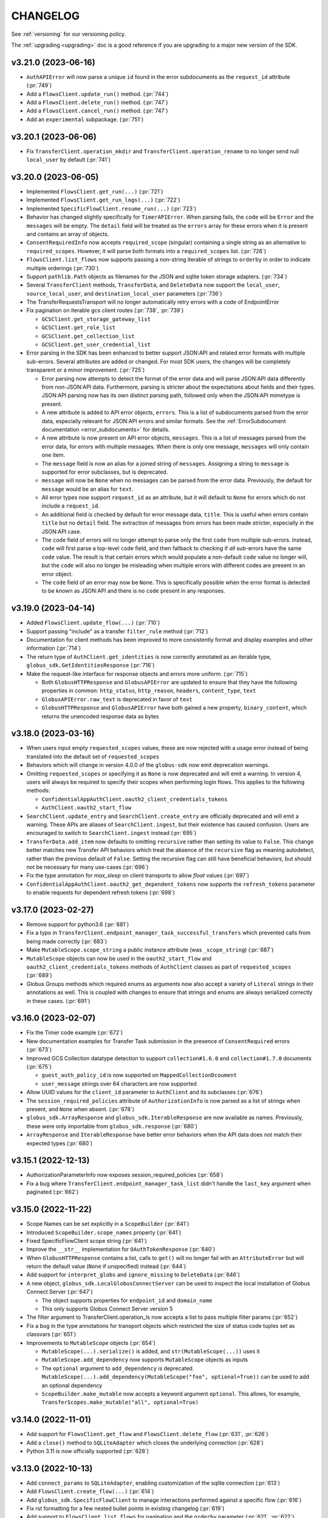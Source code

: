 .. _changelog:

CHANGELOG
=========

.. _changelog_version3:

See :ref:`versioning` for our versioning policy.

The :ref:`upgrading <upgrading>` doc is a good reference if you are upgrading
to a major new version of the SDK.

.. scriv-insert-here

.. _changelog-3.21.0:

v3.21.0 (2023-06-16)
--------------------

* ``AuthAPIError`` will now parse a unique ``id`` found in the error
  subdocuments as the ``request_id`` attribute (:pr:`749`)

* Add a ``FlowsClient.update_run()`` method. (:pr:`744`)

* Add a ``FlowsClient.delete_run()`` method. (:pr:`747`)

* Add a ``FlowsClient.cancel_run()`` method. (:pr:`747`)

* Add an ``experimental`` subpackage. (:pr:`751`)

.. _changelog-3.20.1:

v3.20.1 (2023-06-06)
--------------------

* Fix ``TransferClient.operation_mkdir`` and ``TransferClient.operation_rename`` to no
  longer send null ``local_user`` by default (:pr:`741`)

.. _changelog-3.20.0:

v3.20.0 (2023-06-05)
--------------------

* Implemented ``FlowsClient.get_run(...)`` (:pr:`721`)

* Implemented ``FlowsClient.get_run_logs(...)`` (:pr:`722`)

* Implemented ``SpecificFlowClient.resume_run(...)`` (:pr:`723`)

* Behavior has changed slightly specifically for ``TimerAPIError``. When parsing
  fails, the ``code`` will be ``Error`` and the ``messages`` will be empty. The
  ``detail`` field will be treated as the ``errors`` array for these errors
  when it is present and contains an array of objects.

* ``ConsentRequiredInfo`` now accepts ``required_scope`` (singular) containing
  a single string as an alternative to ``required_scopes``. However, it will
  parse both formats into a ``required_scopes`` list. (:pr:`726`)

* ``FlowsClient.list_flows`` now supports passing a non-string iterable of
  strings to ``orderby`` in order to indicate multiple orderings (:pr:`730`)

* Support ``pathlib.Path`` objects as filenames for the JSON and sqlite token storage adapters. (:pr:`734`)

* Several ``TransferClient`` methods, ``TransferData``, and ``DeleteData`` now support the ``local_user``, ``source_local_user``, and ``destination_local_user`` parameters  (:pr:`736`)

* The TransferRequestsTransport will no longer automatically retry errors with a code of EndpointError

* Fix pagination on iterable gcs client routes  (:pr:`738`, :pr:`739`)

  * ``GCSClient.get_storage_gateway_list``

  * ``GCSClient.get_role_list``

  * ``GCSClient.get_collection_list``

  * ``GCSClient.get_user_credential_list``


* Error parsing in the SDK has been enhanced to better support JSON:API and
  related error formats with multiple sub-errors. Several attributes are
  added or changed. For most SDK users, the changes will be completely
  transparent or a minor improvement. (:pr:`725`)

  * Error parsing now attempts to detect the format of the error data and will
    parse JSON:API data differently from non-JSON:API data. Furthermore,
    parsing is stricter about the expectations about fields and their types.
    JSON:API parsing now has its own distinct parsing path, followed only when
    the JSON:API mimetype is present.

  * A new attribute is added to API error objects, ``errors``. This is a list
    of subdocuments parsed from the error data, especially relevant for
    JSON:API errors and similar formats. See the
    :ref:`ErrorSubdocument documentation <error_subdocuments>` for details.

  * A new attribute is now present on API error objects, ``messages``. This is
    a list of messages parsed from the error data, for errors with multiple
    messages. When there is only one message, ``messages`` will only contain
    one item.

  * The ``message`` field is now an alias for a joined string of
    ``messages``. Assigning a string to ``message`` is supported for error
    subclasses, but is deprecated.

  * ``message`` will now be ``None`` when no messages can be parsed from the error data.
    Previously, the default for ``message`` would be an alias for ``text``.

  * All error types now support ``request_id`` as an attribute, but it will
    default to ``None`` for errors which do not include a ``request_id``.

  * An additional field is checked by default for error message data,
    ``title``. This is useful when errors contain ``title`` but no
    ``detail`` field. The extraction of messages from errors has been made
    stricter, especially in the JSON:API case.

  * The ``code`` field of errors will no longer attempt to parse only the first
    ``code`` from multiple sub-errors. Instead, ``code`` will first parse a
    top-level ``code`` field, and then fallback to checking if *all* sub-errors
    have the same ``code`` value. The result is that certain errors which would
    populate a non-default ``code`` value no longer will, but the ``code`` will
    also no longer be misleading when multiple errors with different codes are
    present in an error object.

  * The ``code`` field of an error may now be ``None``. This is specifically
    possible when the error format is detected to be known as JSON:API and
    there is no ``code`` present in any responses.

.. _changelog-3.19.0:

v3.19.0 (2023-04-14)
--------------------

* Added ``FlowsClient.update_flow(...)`` (:pr:`710`)

* Support passing "include" as a transfer ``filter_rule`` method (:pr:`712`)

* Documentation for client methods has been improved to more consistently
  format and display examples and other information (:pr:`714`)

* The return type of ``AuthClient.get_identities`` is now correctly annotated as
  an iterable type, ``globus_sdk.GetIdentitiesResponse`` (:pr:`716`)

* Make the request-like interface for response objects and errors more uniform. (:pr:`715`)

  * Both ``GlobusHTTPResponse`` and ``GlobusAPIError`` are updated to ensure
    that they have the following properties in common: ``http_status``,
    ``http_reason``, ``headers``, ``content_type``, ``text``

  * ``GlobusAPIError.raw_text`` is deprecated in favor of ``text``

  * ``GlobusHTTPResponse`` and ``GlobusAPIError`` have both gained a new
    property, ``binary_content``, which returns the unencoded response data as
    bytes

.. _changelog-3.18.0:

v3.18.0 (2023-03-16)
--------------------

* When users input empty ``requested_scopes`` values, these are now rejected
  with a usage error instead of being translated into the default set of
  ``requested_scopes``

* Behaviors which will change in version 4.0.0 of the ``globus-sdk`` now emit
  deprecation warnings.

* Omitting ``requested_scopes`` or specifying it as ``None`` is now deprecated
  and will emit a warning. In version 4, users will always be required to
  specify their scopes when performing login flows. This applies to the
  following methods:

  * ``ConfidentialAppAuthClient.oauth2_client_credentials_tokens``
  * ``AuthClient.oauth2_start_flow``

* ``SearchClient.update_entry`` and ``SearchClient.create_entry`` are
  officially deprecated and will emit a warning. These APIs are aliases of
  ``SearchClient.ingest``, but their existence has caused confusion. Users are
  encouraged to switch to ``SearchClient.ingest`` instead (:pr:`695`)

* ``TransferData.add_item`` now defaults to omitting ``recursive`` rather than
  setting its value to ``False``. This change better matches new Transfer API
  behaviors which treat the absence of the ``recursive`` flag as meaning
  autodetect, rather than the previous default of ``False``. Setting the
  recursive flag can still have beneficial behaviors, but should not be
  necessary for many use-cases (:pr:`696`)

* Fix the type annotation for `max_sleep` on client transports to allow `float`
  values (:pr:`697`)

* ``ConfidentialAppAuthClient.oauth2_get_dependent_tokens`` now supports the
  ``refresh_tokens`` parameter to enable requests for dependent refresh tokens (:pr:`698`)

.. _changelog-3.17.0:

v3.17.0 (2023-02-27)
--------------------

* Remove support for python3.6 (:pr:`681`)

* Fix a typo in ``TransferClient.endpoint_manager_task_successful_transfers``
  which prevented calls from being made correctly (:pr:`683`)

* Make ``MutableScope.scope_string`` a public instance attribute (was
  ``_scope_string``) (:pr:`687`)

* ``MutableScope`` objects can now be used in the ``oauth2_start_flow`` and
  ``oauth2_client_credentials_tokens`` methods of ``AuthClient`` classes as part
  of ``requested_scopes`` (:pr:`689`)

* Globus Groups methods which required enums as arguments now also accept
  a variety of ``Literal`` strings in their annotations as well. This is
  coupled with changes to ensure that strings and enums are always serialized
  correctly in these cases. (:pr:`691`)

.. _changelog-3.16.0:

v3.16.0 (2023-02-07)
--------------------

* Fix the Timer code example (:pr:`672`)

* New documentation examples for Transfer Task submission in the presence of
  ``ConsentRequired`` errors (:pr:`673`)

* Improved GCS Collection datatype detection to support ``collection#1.6.0``
  and ``collection#1.7.0`` documents (:pr:`675`)

  * ``guest_auth_policy_id`` is now supported on ``MappedCollectionDcoument``

  * ``user_message`` strings over 64 characters are now supported

* Allow UUID values for the ``client_id`` parameter to ``AuthClient`` and its
  subclasses (:pr:`676`)

* The ``session_required_policies`` attribute of ``AuthorizationInfo`` is now
  parsed as a list of strings when present, and ``None`` when absent. (:pr:`678`)

* ``globus_sdk.ArrayResponse`` and ``globus_sdk.IterableResponse`` are now
  available as names. Previously, these were only importable from
  ``globus_sdk.response`` (:pr:`680`)

* ``ArrayResponse`` and ``IterableResponse`` have better error behaviors when
  the API data does not match their expected types (:pr:`680`)

.. _changelog-3.15.1:

v3.15.1 (2022-12-13)
--------------------

* AuthorizationParameterInfo now exposes session_required_policies (:pr:`658`)

* Fix a bug where ``TransferClient.endpoint_manager_task_list`` didn't handle
  the ``last_key`` argument when paginated (:pr:`662`)

.. _changelog-3.15.0:

v3.15.0 (2022-11-22)
--------------------

* Scope Names can be set explicitly in a ``ScopeBuilder`` (:pr:`641`)

* Introduced ``ScopeBuilder.scope_names`` property (:pr:`641`)

* Fixed SpecificFlowClient scope string (:pr:`641`)

* Improve the ``__str__`` implementation for ``OAuthTokenResponse`` (:pr:`640`)

* When ``GlobusHTTPResponse`` contains a list, calls to ``get()`` will no
  longer fail with an ``AttributeError`` but will return the default value
  (``None`` if unspecified) instead (:pr:`644`)

* Add support for ``interpret_globs`` and ``ignore_missing`` to ``DeleteData`` (:pr:`646`)

* A new object, ``globus_sdk.LocalGlobusConnectServer`` can be used to inspect
  the local installation of Globus Connect Server (:pr:`647`)

  * The object supports properties for ``endpoint_id`` and ``domain_name``

  * This only supports Globus Connect Server version 5

* The filter argument to TransferClient.operation_ls now accepts a list to pass
  multiple filter params (:pr:`652`)

* Fix a bug in the type annotations for transport objects which restricted the
  size of status code tuples set as classvars (:pr:`651`)

* Improvements to ``MutableScope`` objects (:pr:`654`)

  * ``MutableScope(...).serialize()`` is added, and ``str(MutableScope(...))`` uses it

  * ``MutableScope.add_dependency`` now supports ``MutableScope`` objects as inputs

  * The ``optional`` argument to ``add_dependency`` is deprecated.
    ``MutableScope(...).add_dependency(MutableScope("foo", optional=True))``
    can be used to add an optional dependency

  * ``ScopeBuilder.make_mutable`` now accepts a keyword argument ``optional``.
    This allows, for example, ``TransferScopes.make_mutable("all", optional=True)``

.. _changelog-3.14.0:

v3.14.0 (2022-11-01)
--------------------

* Add support for ``FlowsClient.get_flow`` and ``FlowsClient.delete_flow``
  (:pr:`631`, :pr:`626`)

* Add a ``close()`` method to ``SQLiteAdapter`` which closes the underlying
  connection (:pr:`628`)

* Python 3.11 is now officially supported (:pr:`628`)

.. _changelog-3.13.0:

v3.13.0 (2022-10-13)
--------------------

* Add ``connect_params`` to ``SQLiteAdapter``, enabling customization of the
  sqlite connection (:pr:`613`)

* Add ``FlowsClient.create_flow(...)`` (:pr:`614`)

* Add ``globus_sdk.SpecificFlowClient`` to manage interactions performed against
  a specific flow (:pr:`616`)

* Fix rst formatting for a few nested bullet points in existing changelog (:pr:`619`)

* Add support to ``FlowsClient.list_flows`` for pagination and the ``orderby``
  parameter (:pr:`621`, :pr:`622`)

.. _changelog-3.12.0:

v3.12.0 (2022-09-21)
--------------------

* Add Mapped Collection policy helper types for constructing ``policies`` data. (:pr:`607`)
  The following new types are introduced:

  * ``CollectionPolicies`` (the base class for these types)
  * ``POSIXCollectionPolicies``
  * ``POSIXStagingCollectionPolicies``
  * ``GoogleCloudStorageCollectionPolicies``

* Fix bug where ``UserCredential`` policies were being converted to a string (:pr:`608`)

* Corrected the Flows service ``resource_server`` string to ``flows.globus.org`` (:pr:`612`)

.. _changelog-3.11.0:

v3.11.0 (2022-08-30)
--------------------

* Adjust behaviors of ``TransferData`` and ``TimerJob`` to make
  ``TimerJob.from_transfer_data`` work and to defer requesting the
  ``submission_id`` until the task submission call (:pr:`602`)

  * ``TransferData`` avoids passing ``null`` for several values when they are
    omitted, ranging from optional parameters to ``add_item`` to
    ``skip_activation_check``
  * ``TransferData`` and ``DeleteData`` now support usage in which the
    ``transfer_client`` parameters is ``None``. In these cases, if
    ``submission_id`` is omitted, it will be omitted from the document,
    allowing the creation of a partial task submsision document with no
    ``submission_id``
  * ``TimerJob.from_transfer_data`` will now raise a ``ValueError`` if the input
    document contains ``submission_id`` or ``skip_activation_check``
  * ``TransferClient.submit_transfer`` and ``TransferClient.submit_delete`` now
    check to see if the data being sent contains a ``submission_id``. If it does
    not, ``get_submission_id`` is called automatically and set as the
    ``submission_id`` on the payload. The new ``submission_id`` is set on the
    object passed to these methods, meaning that these methods are now
    side-effecting.

The newly recommended usage for ``TransferData`` and ``DeleteData`` is to pass
the endpoints as named parameters:

.. code-block:: python

    # -- for TransferData --
    # old usage
    transfer_client = TransferClient()
    transfer_data = TransferData(transfer_client, ep1, ep2)
    # new (recommended) usage
    transfer_data = TransferData(source_endpoint=ep1, destination_endpoint=ep2)

    # -- for DeleteData --
    # old usage
    transfer_client = TransferClient()
    delete_data = TransferData(transfer_client, ep)
    # new (recommended) usage
    delete_data = DeleteData(endpoint=ep)

* Implement ``__dir__`` for the lazy importer in ``globus_sdk``. This
  enables tab completion in the interpreter and other features with
  rely upon ``dir(globus_sdk)`` (:pr:`603`)

* Add an initial Globus Flows client class, ``globus_sdk.FlowsClient`` (:pr:`604`)

  * ``globus_sdk.FlowsAPIError`` is the error class for this client
  * ``FlowsClient.list_flows`` is implemented as a method for listing deployed
    flows, with some of the filtering parameters of this API supported as
    keyword arguments
  * The scopes for the Globus Flows API can be accessed via
    ``globus_sdk.scopes.FlowsScopes`` or ``globus_sdk.FlowsClient.scopes``

.. _changelog-3.10.1:

v3.10.1 (2022-07-11)
--------------------

* Add guest collection example script to docs (:pr:`590`)

* Use ``setattr`` in the lazy-importer. This makes attribute access after
  imports faster by several orders of magnitude. (:pr:`591`)

.. _changelog-3.10.0:

v3.10.0 (2022-06-27)
--------------------

* Add User Credential methods to ``GCSClient`` (:pr:`582`)

  * ``get_user_credential_list``
  * ``get_user_credential``
  * ``create_user_credential``
  * ``update_user_credential``
  * ``delete_user_credential``

* Add ``connector_id_to_name`` helper to ``GCSClient`` to resolve GCS Connector
  UUIDs to human readable Connector display names (:pr:`582`)

* Remove nonexistent ``monitor_ongoing`` scope from ``TransferScopes`` (:pr:`583`)

.. _changelog-3.9.0:

v3.9.0 (2022-06-02)
-------------------

* Add helper objects and methods for interacting with Globus Connect Server
  Storage Gateways (:pr:`554`)

  * New methods on ``GCSClient``: ``create_storage_gateway``, ``get_storage_gateway``,
    ``get_storage_gateway_list``, ``update_storage_gateway``,
    ``delete_storage_gateway``

  * New helper classes for constructing storage gateway documents.
    ``StorageGatewayDocument`` is the main one, but also
    ``POSIXStoragePolicies`` and ``POSIXStagingStoragePolicies`` are added for
    declaring the storage gateway ``policies`` field. More policy helpers will
    be added in future versions.

* Add support for more ``StorageGatewayPolicies`` documents. (:pr:`562`)
  The following types are now available:

  * ``BlackPearlStoragePolicies``
  * ``BoxStoragePolicies``
  * ``CephStoragePolicies``
  * ``GoogleDriveStoragePolicies``
  * ``GoogleCloudStoragePolicies``
  * ``OneDriveStoragePolicies``
  * ``AzureBlobStoragePolicies``
  * ``S3StoragePolicies``
  * ``ActiveScaleStoragePolicies``
  * ``IrodsStoragePolicies``
  * ``HPSSStoragePolicies``

* Add ``https`` scope to ``GCSCollectionScopeBuilder`` (:pr:`563`)

* Update the fields used to extract ``AuthAPIError`` messages (:pr:`566`)

* ``ScopeBuilder`` objects now implement ``__str__`` for easy viewing.
  For example, ``print(globus_sdk.TransferClient.scopes)`` (:pr:`568`)

* Imports from ``globus_sdk`` are now evaluated lazily via module-level
  ``__getattr__`` on python 3.7+ (:pr:`571`)

  * This improves the performance of imports for almost all use-cases, in some
    cases by over 80%

  * The method ``globus_sdk._force_eager_imports()`` can be used to force
    non-lazy imports, for latency sensitive applications which wish to control
    when the time cost of import evaluation is paid. This method is private and is
    therefore is not covered under the ``globus-sdk``'s SemVer guarantees, but it is
    expected to remain stable for the foreseeable future.

* Several improvements to Transfer helper objects (:pr:`573`)

  * Add ``TransferData.add_filter_rule`` for adding filter rules (exclude
    rules) to transfers

  * Add ``skip_activation_check`` as an argument to ``DeleteData`` and
    ``TransferData``

  * The ``sync_level`` argument to ``TransferData`` is now annotated more
    accurately to reject bad strings

* Improve handling of array-style API responses (:pr:`575`)

  * Response objects now define ``__bool__`` as ``bool(data)``. This
    means that ``bool(response)`` could be ``False`` if the data is ``{}``,
    ``[]``, ``0``, or other falsey-types. Previously,
    ``__bool__`` was not defined, meaning it was always ``True``

  * ``globus_sdk.response.ArrayResponse`` is a new class which describes
    responses which are expected to hold a top-level array. It satisfies the
    sequence protocol, allowing indexing with integers and slices, iteration
    over the array data, and length checking with ``len(response)``

  * ``globus_sdk.GroupsClient.get_my_groups`` returns an ``ArrayResponse``,
    meaning the response data can now be iterated and otherwise used

.. _changelog-3.8.0:

v3.8.0 (2022-05-04)
-------------------

* Several changes expose more details of HTTP requests (:pr:`551`)

  * ``GlobusAPIError`` has a new property ``headers`` which provides the
    case-insensitive mapping of header values from the response
  * ``GlobusAPIError`` and ``GlobusHTTPResponse`` now include ``http_reason``,
    a string property containing the "reason" from the response
  * ``BaseClient.request`` and ``RequestsTransport.request`` now have options
    for setting boolean options ``allow_redirects`` and ``stream``, controlling
    how requests are processed

* New tools for working with optional and dependent scope strings (:pr:`553`)

  * A new class is provided for constructing optional and dependent scope
    strings, ``MutableScope``. Import as in
    ``from globus_sdk.scopes import MutableScope``
  * ``ScopeBuilder`` objects provide a method, ``make_mutable``, which converts
    from a scope name to a ``MutableScope`` object. See documentation on scopes
    for usage details

v3.7.0 (2022-04-08)
-------------------

* Add a client for the Timer service (:pr:`548`)

  * Add ``TimerClient`` class, along with ``TimerJob`` for constructing data
    to pass to the Timer service for job creation, and ``TimerAPIError``
  * Modify ``globus_sdk.config`` utilities to provide URLs for Actions and
    Timer services

* Fix annotations to allow request data to be a string. This is
  supported at runtime but was missing from annotations. (:pr:`549`)

v3.6.0 (2022-03-18)
-------------------

* ``ScopeBuilder`` objects now support ``known_url_scopes``, and known scope
  arguments to a ``ScopeBuilder`` may now be of type ``str`` in addition to
  ``list[str]`` (:pr:`536`)

* Add the ``RequestsTransport.tune`` contextmanager to the transport layer,
  allowing the settings on the transport to be set temporarily (:pr:`540`)

v3.5.0 (2022-03-02)
-------------------

* ``globus_sdk.IdentityMap`` can now take a cache as an input. This allows
  multiple ``IdentityMap`` instances to share the same storage cache. Any
  mutable mapping type is valid, so the cache can be backed by a database or
  other storage (:pr:`500`)

* Add ``TransferRequestsTransport`` class that does not retry ExternalErrors.
  This fixes cases in which the ``TransferClient`` incorrectly retried requests (:pr:`522`)

* Use the "reason phrase" as a failover for stringified API errors with no body (:pr:`524`)

* Add support for ``include`` as a parameter to ``GroupsClient.get_group``.
  ``include`` can be a string or iterable of strings (:pr:`528`)

* Enhance documentation for all of the parameters on methods of ``GroupsClient``

* Add a new method to tokenstorage, ``SQLiteAdapter.iter_namespaces``, which
  iterates over all namespaces visible in the token database (:pr:`529`)

v3.4.2 (2022-02-18)
-------------------

* Fix the pagination behavior for ``TransferClient`` on ``task_skipped_errors`` and
  ``task_successful_transfers``, and apply the same fix to the endpoint manager
  variants of these methods. Prior to the fix, paginated calls would return a
  single page of results and then stop (:pr:`520`)

v3.4.1 (2022-02-11)
-------------------

* The ``typing_extensions`` requirement in package metadata now sets a lower
  bound of ``4.0``, to force upgrades of installations to get a new enough version
  (:pr:`518`)

v3.4.0 (2022-02-11)
-------------------

* Support pagination on ``SearchClient.post_search`` (:pr:`507`)

* Add support for scroll queries to ``SearchClient``. ``SearchClient.scroll``
  and ``SearchClient.paginated.scroll`` are now available as methods, and a new
  helper class, ``SearchScrollQuery``, can be used to easily construct
  scrolling queries. (:pr:`507`)

* Add methods to ``SearchClient`` for managing index roles. ``create_role``,
  ``delete_role``, and ``get_role_list`` (:pr:`507`)

* Add ``mapped_collection`` and ``filter`` query arguments to ``GCSClient.get_collection_list`` (:pr:`510`)

* Add role methods to ``GCSClient`` (:pr:`513`)

  * ``GCSClient.get_role_list`` lists endpoint or collection roles
  * ``GCSClient.create_role`` creates a role
  * ``GCSClient.get_role`` gets a single role
  * ``GCSClient.delete_role`` deletes a role

* The response from ``AuthClient.get_identities`` now supports iteration,
  returning results from the ``"identities"`` array (:pr:`514`)

v3.3.1 (2022-01-25)
-------------------

* Packaging bugfix. ``globus-sdk`` is now built with pypa's ``build`` tool, to
  resolve issues with wheel builds.

v3.3.0 (2022-01-25)
-------------------

* Add ``update_group`` method to ``GroupsClient`` (:pr:`506`)

* The ``TransferData`` and ``DeleteData`` helper objects now accept the
  following parameters: ``notify_on_succeeded``, ``notify_on_failed``, and
  ``notify_on_inactive``. All three are boolean parameters with a default
  of ``True``. (:pr:`502`)

* Several minor bugs have been found and fixed (:pr:`504`)

  * Exceptions raised in the SDK always use ``raise ... from`` syntax where
    appropriate. This corrects exception chaining in the local endpoint and
    several response objects.

  * The encoding of files opened by the SDK is now always ``UTF-8``

  * ``TransferData`` will now reject unsupported ``sync_level`` values with a
    ``ValueError`` on initialization, rather than erroring at submission time.
    The ``sync_level`` has also had its type annotation fixed to allow for
    ``int`` values.

  * Several instances of undocumented parameters have been discovered, and these
    are now rectified.

* Add ``Paginator.wrap`` as a method for getting a paginated methods. This interface is more
  verbose than the existing ``paginated`` methods, but correctly preserves type
  annotations. It is therefore preferable for users who are using ``mypy`` to do
  type checking. (:pr:`494`)

* ``Paginator`` objects are now generics over a type var for their page type. The
  page type is bounded by ``GlobusHTTPResponse``, and most type-checker behaviors
  will remain unchanged (:pr:`495`)

* Document ``globus_sdk.config.get_service_url`` and ``globus_sdk.config.get_webapp_url``
  (:pr:`496`)

  * Internally, these are updated to be able to default to the ``GLOBUS_SDK_ENVIRONMENT`` setting,
    so specifying an environment is no longer required

v3.2.1 (2021-12-13)
-------------------

* Update to avoid deprecation warnings on python 3.10 (:pr:`499`)

v3.2.0 (2021-12-02)
-------------------

* Add ``iter_items`` as a method on ``TransferData`` and ``DeleteData`` (:pr:`488`)

* Add the `resource_server` property to client classes and objects. For example,
  `TransferClient.resource_server` and `GroupsClient().resource_server` are now usable
  to get the resource server string for the relevant services. `resource_server` is
  documented as part of `globus_sdk.BaseClient` and may be `None`. (:pr:`489`)

* Fix type annotations on client methods with paginated variants (:pr:`491`)

* ClientCredentialsAuthorizer now accepts ``Union[str, Iterable[str]]``
  as the type for scopes (:pr:`498`)

* The implementation of several properties of ``GlobusHTTPResponse`` has
  changed (:pr:`497`)

  * Responses have a new property, ``headers``, a case-insensitive
    dict of headers from the response

  * Responses now implement ``http_status`` and ``content_type`` as
    properties without setters

v3.1.0 (2021-10-13)
-------------------

* Add ``filter`` as a supported parameter to ``TransferClient.task_list`` (:pr:`484`)
* The ``filter`` parameter to ``TransferClient.task_list`` and
  ``TransferClient.operation_ls`` can now be passed as a ``Dict[str, str | List[str]]``.
  Documentation on the ``TransferClient`` explains how this will be formatted,
  and is linked from the param docs for ``filter`` on each method (:pr:`484`)
* Adjust package metadata for `cryptography` dependency, specifying
  `cryptography>=3.3.1` and no upper bound. This is meant to help mitigate
  issues in which an older `cryptography` version is installed gets used in
  spite of it being incompatible with `pyjwt[crypto]>=2.0` (:pr:`486`)

v3.0.3 (2021-10-11)
-------------------

* Fix several internal decorators which were destroying type information about
  decorated functions. Type signatures of many methods are therefore corrected (:pr:`485`)

v3.0.2 (2021-09-29)
-------------------

* Update the minimum dependency versions to lower bounds which are verified to
  work with the testsuite (:pr:`482`)
* Produce more debug logging when SDK logs are enabled (:pr:`480`)

v3.0.1 (2021-09-15)
-------------------

* ``ScopeBuilder`` objects now define the type of ``__getattr__`` for ``mypy`` to
  know that dynamic attributes are strings (:pr:`472`)
* Fix remaining ``type: ignore`` usages in globus-sdk (:pr:`473`)
* Fix malformed PEP508 ``python_version`` bound in dev dependencies (:pr:`474`)

v3.0.0 (2021-09-14)
-------------------

* Add ``filter_is_error`` parameter to advanced task list (:pr:`467`)
* Add a ``LocalGlobusConnectPersonal.get_owner_info()`` for looking up local
  user information from gridmap (:pr:`466`)
* Add support for GCS collection create and update. This includes new data
  helpers, ``MappedCollectionDcoument`` and ``GuestCollectionDocument`` (:pr:`468`)
* Remove support for ``bytes`` values for fields consuming UUIDs (:pr:`471`)
* Add support for specifying ``config_dir`` to ``LocalGlobusConnectPersonal`` (:pr:`470`)

v3.0.0b4 (2021-09-01)
---------------------

* Minor fix to wheel builds: do not declare wheels as universal (:pr:`444`)
* Add a new ``GCSClient`` class for interacting with GCS Manager APIs
  (:pr:`447`)
* Rename ``GCSScopeBuilder`` to ``GCSCollectionScopeBuilder`` and add
  ``GCSEndpointScopeBuilder``. The ``GCSClient`` includes helpers for
  instantiating these scope builders (:pr:`448`)
* ``GCSClient`` supports ``get_collection`` and ``delete_collection``.
  ``get_collection`` uses a new ``UnpackingGCSResponse`` response type (:pr:`451`,
  :pr:`464`)
* Remove ``BaseClient.qjoin_path`` (:pr:`452`)
* The ``additional_params`` parameter to ``AuthClient.oauth2_get_authorize_url``
  has been renamed to ``query_params`` for consistency with other methods (:pr:`453`)
* Enforce keyword-only arguments for most SDK-provided APIs (:pr:`453`)
* Fix annotations for ``server_id`` on ``TransferClient`` methods (:pr:`455`)
* Add ``delete_destination_extra`` param to ``TransferData`` (:pr:`456`)
* Ensure all ``TransferClient`` method parameters are documented (:pr:`449`,
  :pr:`454`, :pr:`457`, :pr:`458`, :pr:`459`, :pr:`461`, :pr:`462`)
* ``TransferClient.endpoint_manager_task_list`` now takes filters as named
  keyword arguments, not only in ``query_params`` (:pr:`460`)
* Fix ``visibility`` typo in ``GroupsClient`` (:pr:`463`)
* All type annotations for ``Sequence`` which could be relaxed to ``Iterable``
  have been updated (:pr:`465`)

v3.0.0b3 (2021-08-13)
---------------------

* Flesh out the ``GroupsClient`` and add helpers for interacting with the
  Globus Groups service, including enumerated constants, payload builders, and
  a high-level client for doing non-batch operations called the
  ``GroupsManager`` (:pr:`435`, :pr:`443`)
* globus-sdk now provides much more complete type annotations coverage,
  allowing type checkers like ``mypy`` to catch a much wider range of usage
  errors (:pr:`442`)

v3.0.0b2 (2021-07-16)
---------------------

* Add scope constants and scope construction helpers. See new documentation on
  :ref:`scopes and ScopeBuilders <scopes>` for details (:pr:`437`, :pr:`440`)
* Improve the rendering of API exceptions in stack traces to include the
  method, URI, and authorization scheme (if recognized) (:pr:`439`)
* Payload helper objects (``TransferData``, ``DeleteData``, and ``SearchQuery``)
  now inherit from a custom object, not ``dict``, but they are still dict-like in
  behavior (:pr:`438`)
* API Errors now have an attached ``info`` object with parsed error data where
  applicable. See the :ref:`ErrorInfo documentation <error_info>` for details
  (:pr:`441`)

v3.0.0b1 (2021-07-02)
---------------------

* Add support for ``TransferClient.get_shared_endpoint_list`` (:pr:`434`)
* Passthrough parameters to SDK methods for query params and body params are no
  longer accepted as extra keyword arguments. Instead, they must be passed
  explicitly in a ``query_params``, ``body_params``, or ``additional_fields``
  dictionary, depending on the context (:pr:`433`)
* The interface for retry parameters has been simplified. ``RetryPolicy``
  objects have been merged into the transport object, and retry parameters like
  ``max_retries`` may now be supplied directly as ``transport_params``
  (:pr:`430`)

v3.0.0a4 (2021-06-28)
---------------------

* Fix several paginators which were broken in ``3.0.0a3`` (:pr:`431`)
* Add ``BaseClient`` to the top-level exports of ``globus_sdk``, so it can now
  be accessed under the name ``globus_sdk.BaseClient``
* Autodocumentation of paginated methods (:pr:`432`)

v3.0.0a3 (2021-06-25)
---------------------

* Pagination has changed significantly. (:pr:`418`)

  * Methods which support pagination like ``TransferClient.endpoint_search`` no
    longer return an iterable ``PaginatedResource`` type. Instead, these client
    methods return ``GlobusHTTPResponse`` objects with a single page of results.

  * Paginated variants of these methods are available by renaming a call from
    ``client.<method>`` to ``client.paginated.<method>``. So, for example, a
    ``TransferClient`` now supports ``client.paginated.endpoint_search()``.
    The arguments to this function are the same as the original method.

  * ``client.paginated.<method>`` calls return ``Paginator`` objects, which
    support two types of iteration: by ``pages()`` and by ``items()``. To
    replicate the same behavior as SDK v1.x and v2.x ``PaginatedResource``
    types, use ``items()``, as in
    ``client.paginated.endpoint_search("query").items()``

v3.0.0a2 (2021-06-10)
---------------------

* Refactor response classes (:pr:`425`)
* A new subpackage is available for public use,
  ``globus_sdk.tokenstorage`` (:pr:`405`)
* Add client for Globus Groups API, ``globus_sdk.GroupsClient``. Includes a
  dedicated error class, ``globus_sdk.GroupsAPIError``

v3.0.0a1 (2021-06-04)
---------------------

* Update documentation site style and layout (:pr:`423`)
* The interface for ``GlobusAuthorizer`` now defines
  ``get_authorization_header`` instead of ``set_authorization_header``, and
  additional keyword arguments are not allowed (:pr:`422`)
* New Transport layer handles HTTP details, variable payload
  encodings, and automatic request retries (:pr:`417`)
* Instead of ``json_body=...`` and ``text_body=...``, use ``data=...``
  combined with ``encoding="json"``, ``encoding="form"``, or
  ``encoding="text"`` to format payload data. ``encoding="json"`` is the
  default when ``data`` is a dict.
* By default, requests are retried automatically on potentially transient
  error codes (e.g. ``http_status=500``) and network errors with exponential
  backoff
* ``globus_sdk.BaseClient`` and its subclasses define ``retry_policy``
  and ``transport_class`` class attributes which can be used to customize the
  retry behavior used
* ``globus-sdk`` now provides PEP561 typing data (:pr:`420`)
* The JWT dependency has been updated to ``pyjwt>=2,<3`` (:pr:`416`)
* The config files in ``~/.globus.cfg`` and ``/etc/globus.cfg`` are no longer
  used. Configuration can now be done via environment variables (:pr:`409`)
* ``BaseClient.app_name`` is a property with a custom setter, replacing
  ``set_app_name`` (:pr:`415`)
* ``OAuthTokenResponse.decode_id_token`` can now be provided a JWK and openid
  configuration as parameters. ``AuthClient`` implements methods for fetching
  these data, so that they can be fetched and stored outside of this call.
  There is no automatic caching of these data. (:pr:`403`)
* Remove ``allowed_authorizer_types`` restriction from ``BaseClient`` (:pr:`407`)
* Remove ``auth_client=...`` parameter to
  ``OAuthTokenResponse.decode_id_token`` (:pr:`400`)

.. _changelog_version2:

v2.0.1 (2021-02-02)
-------------------

* Remove support for python2 (:pr:`396`, :pr:`397`, :pr:`398`)

.. note:: globus-sdk version 2.0.0 was yanked due to a release issue.
          Version 2.0.1 is the first 2.x version.

v1.11.0 (2021-01-29)
--------------------

* Add support for task skipped errors via
  ``TransferClient.task_skipped_errors`` and
  ``TransferClient.endpoint_manager_task_skipped_errors`` (:pr:`393`)
* Internal maintenance (:pr:`389`, :pr:`390`, :pr:`391`, :pr:`392`)

v1.10.0 (2020-12-18)
--------------------

* Add support for pyinstaller installation of globus-sdk (:pr:`387`)

v1.9.1 (2020-08-27)
-------------------

* Fix ``GlobusHTTPResponse`` to handle responses with no ``Content-Type`` header (:pr:`375`)

v1.9.0 (2020-03-05)
-------------------

* Add ``globus_sdk.IdentityMap``, a mapping-like object for Auth ID lookups (:pr:`367`)
* Minor documentation and build improvements (:pr:`369`, :pr:`362`)
* Don't append trailing slashes when no path is given to a low-level client method like ``get()`` (:pr:`364`)
* Add ``external_checksum`` and ``checksum_algorithm`` to ``TransferData.add_item()`` named arguments (:pr:`365`)

v1.8.0 (2019-07-11)
-------------------

* Add a property to paginated results which shows if more results are available (:pr:`346`)
* Update docs to state that Globus SDK uses semver (:pr:`357`)
* Fix ``RefreshTokenAuthorizer`` to handle a new ``refresh_token`` being sent back by Auth (:pr:`359`)
* Fix typo in endpoint_search log message (:pr:`355`)
* Fix Globus Web App activation links in docs (:pr:`356`)

v1.7.1 (2019-02-21)
-------------------

* Allow arbitrary keyword args to ``TransferData.add_item()`` and ``DeleteData.add_item()``, which passthrough to the item bodies (:pr:`339`)
* Minor internal improvements (:pr:`342`, :pr:`343`)

v1.7.0 (2018-12-18)
-------------------

* Add ``get_task`` and ``get_task_list`` to ``SearchClient`` (:pr:`335`, :pr:`336`)
* Internal maintenance and testing improvements (:pr:`331`, :pr:`334`, :pr:`333`)

v1.6.1 (2018-10-30)
-------------------

* Replace egg distribution format with wheels (:pr:`314`)
* Internal maintenance

v1.6.0 (2018-08-29)
-------------------

* Correct handling of environment="production" as an argument to client construction (:pr:`307`)
* RenewingAuthorizer and its subclasses now expose the check_expiration_time method (:pr:`309`)
* Allow parameters to be passed to customize the request body of ConfidentialAppAuthClient.oauth2_get_dependent_tokens (:pr:`308`)
* Use sha256 hashes of tokens (instead of last 5 chars) in debug logging (:pr:`305`)
* Add the patch() method to BaseClient and its subclasses, sending an HTTP PATCH request (:pr:`302`)
* Officially add support for python 3.7 (:pr:`300`)
* Make pickling SDK objects safer (but still not officially supported!) (:pr:`284`)
* Malformed SDK usage may now raise GlobusSDKUsageError instead of ValueError. GlobusSDKUsageError inherits from ValueError (:pr:`281`)
* Numerous documentation improvements (:pr:`279`, :pr:`294`, :pr:`296`, :pr:`297`)

v1.5.0 (2018-02-09)
-------------------

* Add support for retrieving a local Globus Connect Personal endpoint's UUID (:pr:`276`)
* Fix bug in search client parameter handling (:pr:`274`)

v1.4.1 (2017-12-20)
-------------------

* Send ``Content-Type: application/json`` on requests with JSON request bodies (:pr:`266`)
* Support connection timeouts. Default timeout of 60 seconds (:pr:`264`)

v1.4.0 (2017-12-13)
-------------------

* Access token response data by way of scope name (:pr:`261`)
* Make ``cryptography`` a strict requirement, globus-sdk[jwt] is no longer necessary (:pr:`257`, :pr:`260`)
* Simplify OAuthTokenResponse.decode_id_token to not require the client as an argument (:pr:`255`)
* Add (beta) SearchClient class (:pr:`259`)

v1.3.0 (2017-11-20)
-------------------

* Improve error message when installation onto python2.6 is attempted (:pr:`245`)
* Raise errors on client instantiation when ``GLOBUS_SDK_ENVIRONMENT`` appears to be invalid, support ``GLOBUS_SDK_ENVIRONMENT=preview`` (:pr:`247`)

v1.2.2 (2017-11-01)
-------------------

* Allow client classes to accept ``base_url`` as an argument to ``_init__()`` (:pr:`241`)
* Fix packaging to not include testsuite (:pr:`232`)
* Improve docs on ``TransferClient`` helper classes (:pr:`231`, :pr:`233`)

v1.2.1 (2017-09-29)
-------------------

* Use PyJWT instead of python-jose for JWT support (:pr:`227`)

v1.2.0 (2017-08-18)
-------------------

* Add Transfer symlink support (:pr:`218`)
* Better handle UTF-8 inputs (:pr:`208`)
* Fix endpoint manager resume (:pr:`224`)
* Doc Updates & Minor Improvements

v1.1.1 (2017-05-19)
-------------------

* Use correct paging style when making ``endpoint_manager_task_list`` calls (:pr:`210`)

v1.1.0 (2017-05-01)
-------------------

* Add endpoint_manager methods to TransferClient (:pr:`191`, :pr:`199`, :pr:`200`, :pr:`201`, :pr:`203`)
* Change "identities_set" to "identity_set" for token introspection (:pr:`163`)
* Fix docs references to ``oauth2_start_flow_*`` (:pr:`190`)
* Support iterable requested_scopes everywhere (:pr:`185`)
* Add python 3.6 to supported platforms (:pr:`180`)
* Remove "Beta" from docs (:pr:`179`)
* Update dev status classifier to 5, prod (:pr:`178`)
* Numerous improvements to testsuite

v1.0.0 (2017-04-10)
-------------------

* Adds ``AuthAPIError`` with more flexible error payload handling (:pr:`175`)

v0.7.2 (2017-04-05)
-------------------

* Add ``AuthClient.validate_token`` (:pr:`172`)
* Bugfix for ``on_refresh`` users of ``RefreshTokenAuthorizer`` and ``ClientCredentialsAuthorizer`` (:pr:`173`)

v0.7.1 (2017-04-03)
-------------------

* Remove deprecated ``oauth2_start_flow_*`` methods (:pr:`170`)
* Add the ``ClientCredentialsAuthorizer`` (:pr:`164`)
* Add ``jwt`` extra install target. ``pip install "globus_sdk[jwt]"`` installs ``python-jose`` (:pr:`169`)

v0.7.0 (2017-03-30)
-------------------

* Make ``OAuthTokenResponse.decode_id_token()`` respect ``ssl_verify=no`` configuration (:pr:`161`)
* Remove all properties of ``OAuthTokenResponse`` other than ``by_resource_server`` (:pr:`162`)

v0.6.0 (2017-03-21)
-------------------

* Opt out of the Globus Auth behavior where a ``GET`` of an identity username will provision that identity (:pr:`145`)
* Fixup OAuth2 PKCE to be spec-compliant (:pr:`154`)
* Wrap some ``requests`` network-related errors in custom exceptions (:pr:`155`)
* Add ``deadline`` support to ``TransferData`` and ``DeleteData`` (:pr:`159`)

v0.5.1 (2017-02-25)
-------------------

* Add support for the ``prefill_named_grant`` option to the Native App authorization flow (:pr:`143`)
* Unicode string improvements (:pr:`129`)
* Better handle unexpected error payloads (:pr:`135`)

